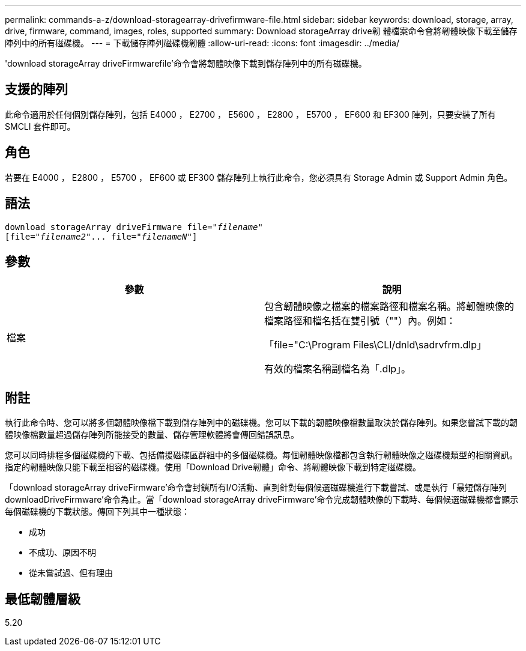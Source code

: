 ---
permalink: commands-a-z/download-storagearray-drivefirmware-file.html 
sidebar: sidebar 
keywords: download, storage, array, drive, firmware, command, images, roles, supported 
summary: Download storageArray drive韌 體檔案命令會將韌體映像下載至儲存陣列中的所有磁碟機。 
---
= 下載儲存陣列磁碟機韌體
:allow-uri-read: 
:icons: font
:imagesdir: ../media/


[role="lead"]
'download storageArray driveFirmwarefile'命令會將韌體映像下載到儲存陣列中的所有磁碟機。



== 支援的陣列

此命令適用於任何個別儲存陣列，包括 E4000 ， E2700 ， E5600 ， E2800 ， E5700 ， EF600 和 EF300 陣列，只要安裝了所有 SMCLI 套件即可。



== 角色

若要在 E4000 ， E2800 ， E5700 ， EF600 或 EF300 儲存陣列上執行此命令，您必須具有 Storage Admin 或 Support Admin 角色。



== 語法

[source, cli, subs="+macros"]
----
pass:quotes[download storageArray driveFirmware file="_filename_"]
pass:quotes[[file="_filename2_"... file="_filenameN_"]]
----


== 參數

[cols="2*"]
|===
| 參數 | 說明 


 a| 
檔案
 a| 
包含韌體映像之檔案的檔案路徑和檔案名稱。將韌體映像的檔案路徑和檔名括在雙引號（""）內。例如：

「file="C:\Program Files\CLI/dnld\sadrvfrm.dlp」

有效的檔案名稱副檔名為「.dlp」。

|===


== 附註

執行此命令時、您可以將多個韌體映像檔下載到儲存陣列中的磁碟機。您可以下載的韌體映像檔數量取決於儲存陣列。如果您嘗試下載的韌體映像檔數量超過儲存陣列所能接受的數量、儲存管理軟體將會傳回錯誤訊息。

您可以同時排程多個磁碟機的下載、包括備援磁碟區群組中的多個磁碟機。每個韌體映像檔都包含執行韌體映像之磁碟機類型的相關資訊。指定的韌體映像只能下載至相容的磁碟機。使用「Download Drive韌體」命令、將韌體映像下載到特定磁碟機。

「download storageArray driveFirmware'命令會封鎖所有I/O活動、直到針對每個候選磁碟機進行下載嘗試、或是執行「最短儲存陣列downloadDriveFirmware'命令為止。當「download storageArray driveFirmware'命令完成韌體映像的下載時、每個候選磁碟機都會顯示每個磁碟機的下載狀態。傳回下列其中一種狀態：

* 成功
* 不成功、原因不明
* 從未嘗試過、但有理由




== 最低韌體層級

5.20
